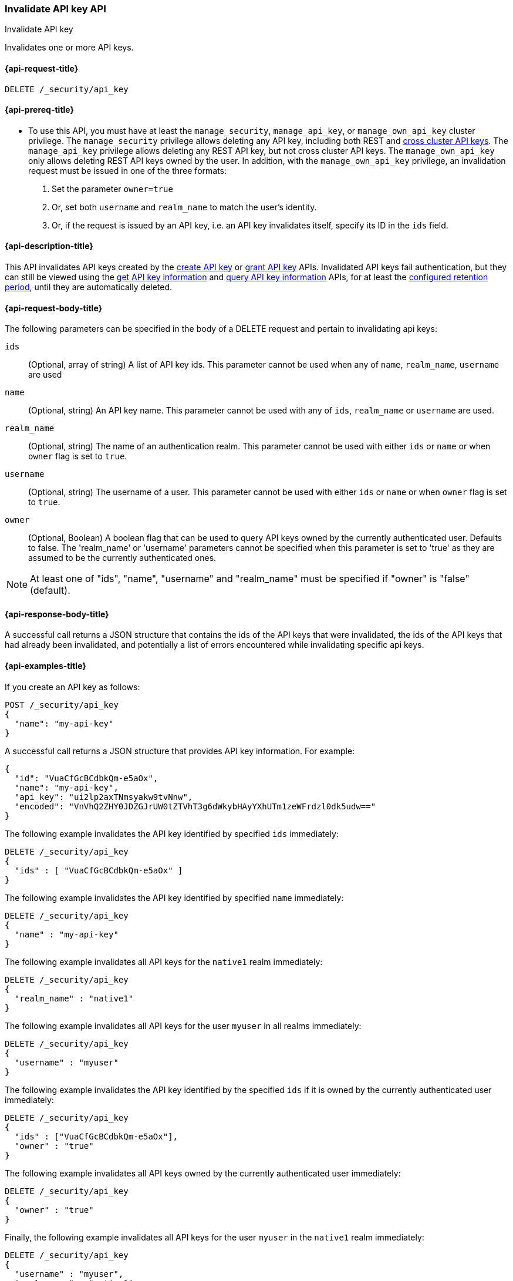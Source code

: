 [role="xpack"]
[[security-api-invalidate-api-key]]
=== Invalidate API key API
++++
<titleabbrev>Invalidate API key</titleabbrev>
++++

Invalidates one or more API keys.

[[security-api-invalidate-api-key-request]]
==== {api-request-title}

`DELETE /_security/api_key`

[[security-api-invalidate-api-key-prereqs]]
==== {api-prereq-title}

* To use this API, you must have at least the `manage_security`, `manage_api_key`, or `manage_own_api_key` cluster privilege.
The `manage_security` privilege allows deleting any API key, including both REST and <<security-api-create-cross-cluster-api-key,cross cluster API keys>>.
The `manage_api_key` privilege allows deleting any REST API key, but not cross cluster API keys.
The `manage_own_api_key` only allows deleting REST API keys owned by the user.
In addition, with the `manage_own_api_key` privilege, an invalidation request must be issued
in one of the three formats:
1. Set the parameter `owner=true`
2. Or, set both `username` and `realm_name` to match the user's identity.
3. Or, if the request is issued by an API key, i.e. an API key invalidates itself, specify its ID in the `ids` field.

[[security-api-invalidate-api-key-desc]]
==== {api-description-title}

This API invalidates API keys created by the <<security-api-create-api-key,create API key>> or <<security-api-grant-api-key,grant API key>>
APIs.
Invalidated API keys fail authentication, but they can still be viewed using the
<<security-api-get-api-key,get API key information>> and <<security-api-query-api-key,query API key information>> APIs,
for at least the <<api-key-service-settings-delete-retention-period,configured retention period>>, until they are automatically deleted.


[[security-api-invalidate-api-key-request-body]]
==== {api-request-body-title}

The following parameters can be specified in the body of a DELETE request and
pertain to invalidating api keys:

`ids`::
(Optional, array of string) A list of API key ids. This parameter cannot be used
when any of `name`, `realm_name`, `username` are used

`name`::
(Optional, string) An API key name. This parameter cannot be used with any of
`ids`, `realm_name` or `username` are used.

`realm_name`::
(Optional, string) The name of an authentication realm. This parameter cannot be
used with either `ids` or `name` or when `owner` flag is set to `true`.

`username`::
(Optional, string) The username of a user. This parameter cannot be used with
either `ids` or `name` or when `owner` flag is set to `true`.

`owner`::
(Optional, Boolean) A boolean flag that can be used to query API keys owned
by the currently authenticated user. Defaults to false.
The 'realm_name' or 'username' parameters cannot be specified when this
parameter is set to 'true' as they are assumed to be the currently authenticated ones.

NOTE: At least one of "ids", "name", "username" and "realm_name" must be specified
 if "owner" is "false" (default).

[[security-api-invalidate-api-key-response-body]]
==== {api-response-body-title}

A successful call returns a JSON structure that contains the ids of the API keys
that were invalidated, the ids of the API keys that had already been invalidated,
and potentially a list of errors encountered while invalidating specific api
keys.

[[security-api-invalidate-api-key-example]]
==== {api-examples-title}

If you create an API key as follows:

[source,console]
------------------------------------------------------------
POST /_security/api_key
{
  "name": "my-api-key"
}
------------------------------------------------------------

A successful call returns a JSON structure that provides
API key information. For example:

[source,console-result]
--------------------------------------------------
{
  "id": "VuaCfGcBCdbkQm-e5aOx",
  "name": "my-api-key",
  "api_key": "ui2lp2axTNmsyakw9tvNnw",
  "encoded": "VnVhQ2ZHY0JDZGJrUW0tZTVhT3g6dWkybHAyYXhUTm1zeWFrdzl0dk5udw=="
}
--------------------------------------------------
// TESTRESPONSE[s/VuaCfGcBCdbkQm-e5aOx/$body.id/]
// TESTRESPONSE[s/ui2lp2axTNmsyakw9tvNnw/$body.api_key/]
// TESTRESPONSE[s/VnVhQ2ZHY0JDZGJrUW0tZTVhT3g6dWkybHAyYXhUTm1zeWFrdzl0dk5udw==/$body.encoded/]

The following example invalidates the API key identified by specified `ids`
immediately:

[source,console]
--------------------------------------------------
DELETE /_security/api_key
{
  "ids" : [ "VuaCfGcBCdbkQm-e5aOx" ]
}
--------------------------------------------------
// TEST[s/VuaCfGcBCdbkQm-e5aOx/$body.id/]
// TEST[continued]

The following example invalidates the API key identified by specified `name`
immediately:

[source,console]
--------------------------------------------------
DELETE /_security/api_key
{
  "name" : "my-api-key"
}
--------------------------------------------------

The following example invalidates all API keys for the `native1` realm
immediately:

[source,console]
--------------------------------------------------
DELETE /_security/api_key
{
  "realm_name" : "native1"
}
--------------------------------------------------

The following example invalidates all API keys for the user `myuser` in all
realms immediately:

[source,console]
--------------------------------------------------
DELETE /_security/api_key
{
  "username" : "myuser"
}
--------------------------------------------------

The following example invalidates the API key identified by the specified `ids` if
 it is owned by the currently authenticated user immediately:

[source,console]
--------------------------------------------------
DELETE /_security/api_key
{
  "ids" : ["VuaCfGcBCdbkQm-e5aOx"],
  "owner" : "true"
}
--------------------------------------------------

The following example invalidates all API keys owned by the currently authenticated
 user immediately:

[source,console]
--------------------------------------------------
DELETE /_security/api_key
{
  "owner" : "true"
}
--------------------------------------------------

Finally, the following example invalidates all API keys for the user `myuser` in
 the `native1` realm immediately:

[source,console]
--------------------------------------------------
DELETE /_security/api_key
{
  "username" : "myuser",
  "realm_name" : "native1"
}
--------------------------------------------------

[source,js]
--------------------------------------------------
{
  "invalidated_api_keys": [ <1>
    "api-key-id-1"
  ],
  "previously_invalidated_api_keys": [ <2>
    "api-key-id-2",
    "api-key-id-3"
  ],
  "error_count": 2, <3>
  "error_details": [ <4>
    {
      "type": "exception",
      "reason": "error occurred while invalidating api keys",
      "caused_by": {
        "type": "illegal_argument_exception",
        "reason": "invalid api key id"
      }
    },
    {
      "type": "exception",
      "reason": "error occurred while invalidating api keys",
      "caused_by": {
        "type": "illegal_argument_exception",
        "reason": "invalid api key id"
      }
    }
  ]
}
--------------------------------------------------
// NOTCONSOLE

<1> The IDs of the API keys that were invalidated as part of this request.
<2> The IDs of the API keys that were already invalidated.
<3> The number of errors that were encountered when invalidating the API keys.
<4> Details about these errors. This field is not present in the response when
    `error_count` is 0.
